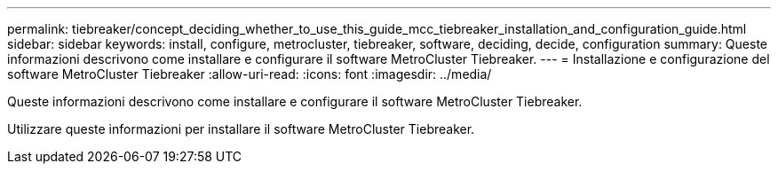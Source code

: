 ---
permalink: tiebreaker/concept_deciding_whether_to_use_this_guide_mcc_tiebreaker_installation_and_configuration_guide.html 
sidebar: sidebar 
keywords: install, configure, metrocluster, tiebreaker, software, deciding, decide, configuration 
summary: Queste informazioni descrivono come installare e configurare il software MetroCluster Tiebreaker. 
---
= Installazione e configurazione del software MetroCluster Tiebreaker
:allow-uri-read: 
:icons: font
:imagesdir: ../media/


[role="lead"]
Queste informazioni descrivono come installare e configurare il software MetroCluster Tiebreaker.

Utilizzare queste informazioni per installare il software MetroCluster Tiebreaker.
